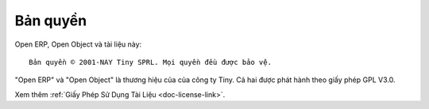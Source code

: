 
.. i18n: .. _copyright-link:
.. i18n: 
.. i18n: Copyright
.. i18n: =========

.. _copyright-link:

Bản quyền
=========

.. i18n: Open ERP, Open Object and this documentation are: ::
.. i18n: 
.. i18n:   Copyright © 2001-TODAY Tiny SPRL. All rights reserved.

Open ERP, Open Object và tài liệu này: ::

  Bản quyền © 2001-NAY Tiny SPRL. Mọi quyền đều được bảo vệ.

.. i18n: "Open ERP" and "Open Object" are registered trademarks of the Tiny company.
.. i18n: They both are released under GPL V3.0.

"Open ERP" và "Open Object" là thương hiệu của của công ty Tiny.
Cả hai được phát hành theo giấy phép GPL V3.0.

.. i18n: Check the :ref:`Documentation License <doc-license-link>`.

Xem thêm :ref:`Giấy Phép Sử Dụng Tài Liệu <doc-license-link>`.
